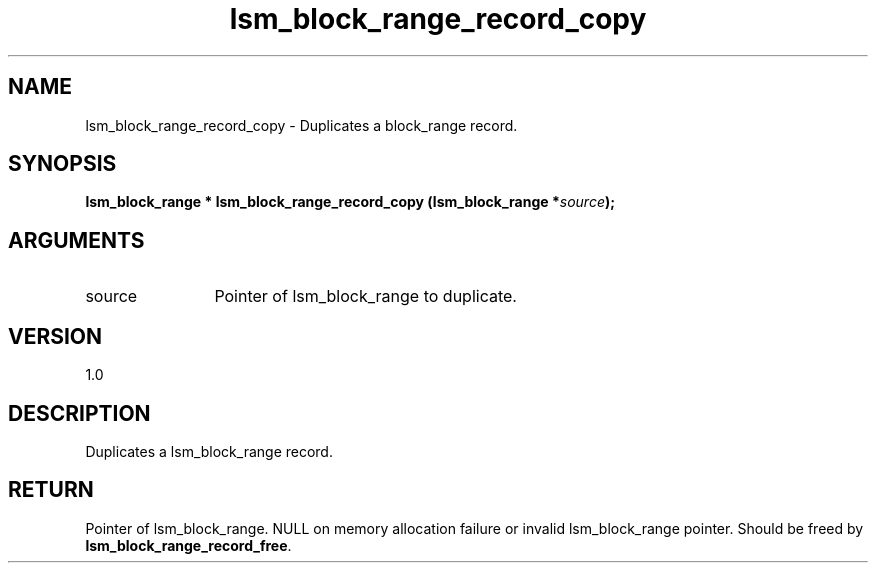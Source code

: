 .TH "lsm_block_range_record_copy" 3 "lsm_block_range_record_copy" "May 2018" "Libstoragemgmt C API Manual" 
.SH NAME
lsm_block_range_record_copy \- Duplicates a block_range record.
.SH SYNOPSIS
.B "lsm_block_range  *" lsm_block_range_record_copy
.BI "(lsm_block_range *" source ");"
.SH ARGUMENTS
.IP "source" 12
Pointer of lsm_block_range to duplicate.
.SH "VERSION"
1.0
.SH "DESCRIPTION"
Duplicates a lsm_block_range record.
.SH "RETURN"
Pointer of lsm_block_range. NULL on memory allocation failure or
invalid lsm_block_range pointer.
Should be freed by \fBlsm_block_range_record_free\fP.
